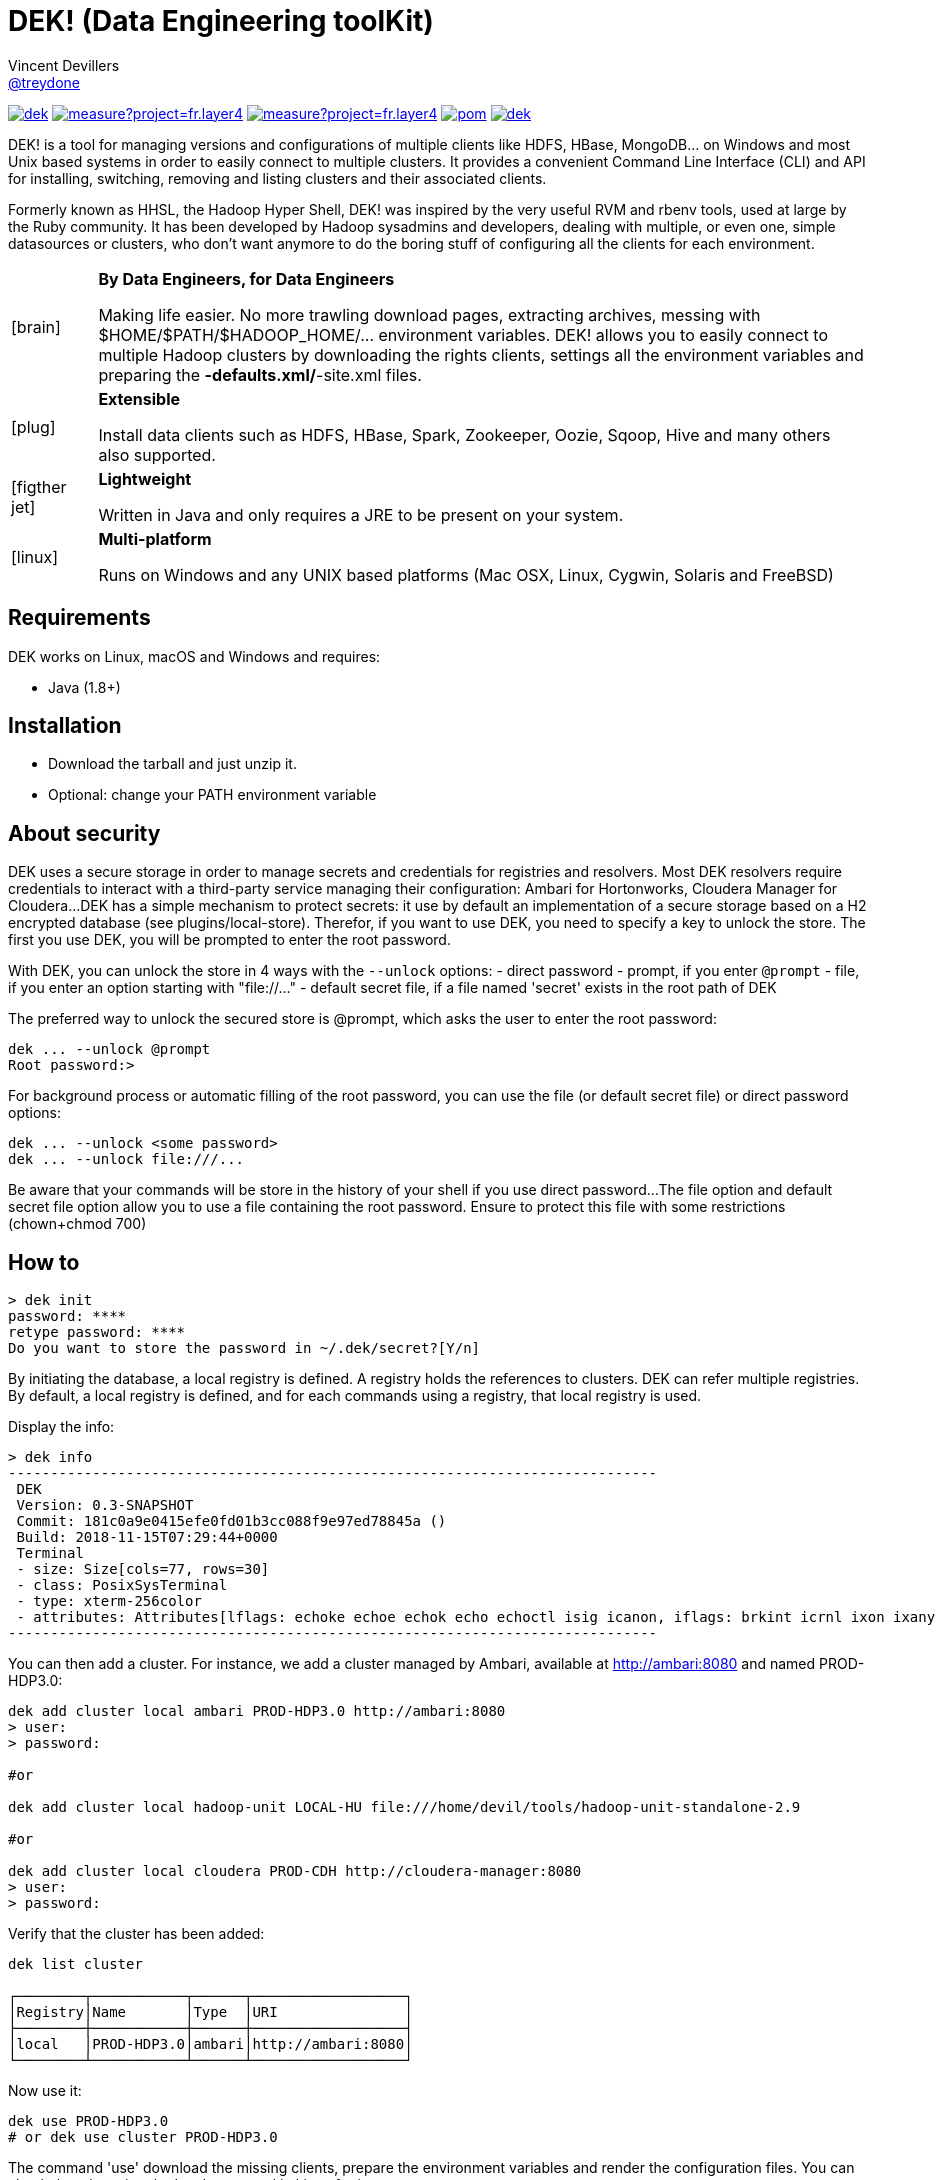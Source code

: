 = DEK! (Data Engineering toolKit)
Vincent Devillers <https://github.com/treydone[@treydone]>;
// settings:
:idprefix:
:idseparator: -
ifndef::env-github[:icons: font]
ifdef::env-github[]
:status:
:outfilesuffix: .adoc
:caution-caption: :fire:
:important-caption: :exclamation:
:note-caption: :paperclip:
:tip-caption: :bulb:
:warning-caption: :warning:
endif::[]
// URIs:
:uri-org: https://github.com/treydone
:uri-repo: {uri-org}/dek
:uri-issues: {uri-repo}/issues
:uri-contributors: {uri-repo}/graphs/contributors
:uri-rel-file-base: link:
:uri-rel-tree-base: link:
ifdef::env-site[]
:uri-rel-file-base: {uri-repo}/blob/master/
:uri-rel-tree-base: {uri-repo}/tree/master/
endif::[]
:uri-changelog: {uri-rel-file-base}CHANGELOG.adoc
:uri-contribute: {uri-rel-file-base}CONTRIBUTING.adoc
:uri-license: {uri-rel-file-base}LICENSE

image:https://travis-ci.org/Treydone/dek.svg?branch=master[link=https://travis-ci.org/Treydone/dek]
image:https://sonarcloud.io/api/project_badges/measure?project=fr.layer4.dek%3Adek&metric=alert_status[link=https://sonarcloud.io/dashboard?id=fr.layer4.dek%3Adek]
image:https://sonarcloud.io/api/project_badges/measure?project=fr.layer4.dek%3Adek&metric=coverage[link=https://sonarcloud.io/dashboard?id=fr.layer4.dek%3Adek]
image:https://snyk.io/test/github/Treydone/dek/badge.svg?targetFile=core/pom.xml[link=https://app.snyk.io/org/treydone/projects?q=dek]
image:https://api.dependabot.com/badges/status?host=github&repo=Treydone/dek[link=https://app.dependabot.com/accounts/Treydone/]

DEK! is a tool for managing versions and configurations of multiple clients  like HDFS, HBase, MongoDB... on Windows and most Unix based systems in order to easily connect to multiple clusters.
It provides a convenient Command Line Interface (CLI) and API for installing, switching, removing and listing clusters and their associated clients.

Formerly known as HHSL, the Hadoop Hyper Shell, DEK! was inspired by the very useful RVM and rbenv tools, used at large by the Ruby community.
It  has been developed by Hadoop sysadmins and developers, dealing with multiple, or even one, simple datasources or clusters, who don't want anymore to do the boring stuff of configuring all the clients for each environment.

[frame=none,cols="10,90"]
|===
^.^|icon:brain[role="gray",size="3x"]
| *By Data Engineers, for Data Engineers*

Making life easier. No more trawling download pages, extracting archives, messing with $HOME/$PATH/$HADOOP_HOME/... environment variables. DEK! allows you to easily connect to multiple Hadoop clusters by downloading the rights clients, settings all the environment variables and preparing the *-defaults.xml/*-site.xml files.

^.^|icon:plug[role="gray",size="3x"]
| *Extensible*

Install data clients such as HDFS, HBase, Spark, Zookeeper, Oozie, Sqoop, Hive and many others also supported.

^.^|icon:figther-jet[role="gray",size="3x"]
| *Lightweight*

Written in Java and only requires a JRE to be present on your system.

^.^|icon:linux[role="gray",size="3x"]
| *Multi-platform*

Runs on Windows and any UNIX based platforms (Mac OSX, Linux, Cygwin, Solaris and FreeBSD)

|===


== Requirements

DEK works on Linux, macOS and Windows and requires:

* Java (1.8+)

== Installation

* Download the tarball and just unzip it.
* Optional: change your PATH environment variable

// TODO offer some curl | bash option

== About security

// TODO provide default file containing the password

DEK uses a secure storage in order to manage secrets and credentials for registries and resolvers.
Most DEK resolvers require credentials to interact with a third-party service managing their configuration: Ambari for Hortonworks, Cloudera Manager for Cloudera...
DEK has a simple mechanism to protect secrets: it use by default an implementation of a secure storage based on a H2 encrypted database (see plugins/local-store).
Therefor, if you want to use DEK, you need to specify a key to unlock the store. The first you use DEK, you will be prompted to enter the root password.

With DEK, you can unlock the store in 4 ways with the ```--unlock``` options:
- direct password
- prompt, if you enter ```@prompt```
- file, if you enter an option starting with "file://..."
- default secret file, if a file named 'secret' exists in the root path of DEK

The preferred way to unlock the secured store is @prompt, which asks the user to enter the root password:

 dek ... --unlock @prompt
 Root password:>

For background process or automatic filling of the root password, you can use the file (or default secret file) or direct password options:

 dek ... --unlock <some password>
 dek ... --unlock file:///...

Be aware that your commands will be store in the history of your shell if you use direct password...
The file option and default secret file option allow you to use a file containing the root password. Ensure to protect this file with some restrictions (chown+chmod 700)

== How to

 > dek init
 password: ****
 retype password: ****
 Do you want to store the password in ~/.dek/secret?[Y/n]

By initiating the database, a local registry is defined. A registry holds the references to clusters.
DEK can refer multiple registries. By default, a local registry is defined, and for each commands
using a registry, that local registry is used.

Display the info:

 > dek info
 -----------------------------------------------------------------------------
  DEK
  Version: 0.3-SNAPSHOT
  Commit: 181c0a9e0415efe0fd01b3cc088f9e97ed78845a ()
  Build: 2018-11-15T07:29:44+0000
  Terminal
  - size: Size[cols=77, rows=30]
  - class: PosixSysTerminal
  - type: xterm-256color
  - attributes: Attributes[lflags: echoke echoe echok echo echoctl isig icanon, iflags: brkint icrnl ixon ixany imaxbel iutf8, oflags: opost onlcr, cflags: cs6 cs7 cs8 cread hupcl, cchars: eof=^D eol=<undef> eol2=<undef> erase=^? werase=^W kill=^U reprint=^R intr=^C quit=^\ susp=^Z dsusp=<undef> start=^Q stop=^S lnext=^V discard=^O min=1 time=0 status=<undef>]
 -----------------------------------------------------------------------------

You can then add a cluster. For instance, we add a cluster managed by Ambari, available at http://ambari:8080 and named PROD-HDP3.0:

```
dek add cluster local ambari PROD-HDP3.0 http://ambari:8080
> user:
> password:

#or

dek add cluster local hadoop-unit LOCAL-HU file:///home/devil/tools/hadoop-unit-standalone-2.9

#or

dek add cluster local cloudera PROD-CDH http://cloudera-manager:8080
> user:
> password:
```

Verify that the cluster has been added:

```
dek list cluster

┌────────┬───────────┬──────┬──────────────────┐
│Registry│Name       │Type  │URI               │
├────────┼───────────┼──────┼──────────────────┤
│local   │PROD-HDP3.0│ambari│http://ambari:8080│
└────────┴───────────┴──────┴──────────────────┘
```

Now use it:

```
dek use PROD-HDP3.0
# or dek use cluster PROD-HDP3.0
```

The command 'use' download the missing clients, prepare the environment variables and
render the configuration files. You can check them by using the 'env' command in Linux for instance:

```
env
....
HADOOP_HOME=/xxxxx
SPARK_HOME=/xxxx
HBASE_HOME=/xxxxx
```

Also have a look on configuration files:
```
cat
```

DEK can be used to just install binaries, ie without cluster configuration or environment management:

 dek install hadoop 2.7.7



== Man

**init**

**install**

**list env**

**set env**

**get env**


== Architecture

DEK store all its data by default in ~/.dek (will be configurable in future releases, see Roadmap)

```
~/.dek


```
//TODO

**archives**: contains all the binaries, compressed and uncompressed.

**confs**: contains all the generated configurations done when the command 'use cluster ...' is called.
confs is a multi level directories structured like this:
registryconnection id > cluster id > service name

**db**: the content of the local db

Since both /archives and /confs contains generated content, these directories can be wiped without fear, their content will be regenerated on the next call to 'use cluster ...'

== Configuration

=== Binaries

// TODO
Not currently implemented

.Available properties for binaries configuration
[width="100%"]
|===
|Property |Default value |Mandatory |Description

|binaries.check
|true
|no
|

|===

=== URLs

// TODO
Not currently implemented

.Available properties for URL configuration
[width="100%"]
|===
|Property |Default value |Mandatory |Description

|url.mirror.apache.enabled
|true
|yes
|

|url.mirror.apache
|http://www.apache.org/dyn/closer.cgi/
|yes
|

|url.dist.apache
|https://dist.apache.org/repos/dist/release/
|no
|Used when ```mirror.enabled``` is false

|url.signature.apache
|https://dist.apache.org/repos/dist/release/
|yes if
|Used when ```mirror.enabled``` is false

|===

=== HTTP

.Available properties for HTTP configuration
[width="100%"]
|===
|Property |Default value |Mandatory |Description

|http.socket.timeout
|30000
|yes
|Socket timeout

|http.connect.timeout
|30000
|yes
|Connect timeout

|http.insecure
|false
|yes
|Allow insecure SSL connections and transfers.

|===

=== Proxy

DEK use external resources hosted on mirrors, like the Apache mirrors, and many others.
You may need to use a proxy if your company or your private network settings requires some configuration.
In DEK, you can to change these properties:

.Available properties for proxy configuration
[width="100%"]
|===
|Property |Default value |Mandatory |Description

|proxy.enabled
|false
|no
|Enabled proxy configuration

|proxy.host
|-
|*yes*
|

|proxy.port
|-
|*yes*
|

|proxy.non-proxy-hosts
|127.0.0.1, localhost
|no
|

|proxy.auth.type
|none
|*yes*
|Possible values: none, ntlm, basic

|proxy.auth.ntlm.user
|-
|*yes* if ```proxy.auth.type``` is ntlm
|

|proxy.auth.ntlm.password
|-
|*yes* if ```proxy.auth.type``` is ntlm
|

|proxy.auth.ntlm.domain
|-
|*yes* if ```proxy.auth.type``` is ntlm
|

|proxy.auth.basic.user
|-
|*yes* if ```proxy.auth.type``` is basic
|

|proxy.auth.basic.password
|-
|*yes* if ```proxy.auth.type``` is basic
|
|===

== Build

=== Build a distribution from sources

On the root project, just run:

 mvn clean package

At the end, you should the final archive in cli/target/cli-X.X.X.tar.gz

=== Release

 mvn --batch-mode release:clean release:prepare -DignoreSnapshots=true -Dtag=v0.1 -DreleaseVersion=0.1 -DdevelopmentVersion=0.2-SNAPSHOT
 mvn release:perform

Or, skipping the tests

 mvn --batch-mode release:clean release:prepare -DignoreSnapshots=true -Dtag=v0.1 -DreleaseVersion=0.1 -DdevelopmentVersion=0.2-SNAPSHOT -DskipTests -DskipITs -Dmaven.javadoc.skip=true -Darguments="-Dmaven.javadoc.skip=true -DskipTests -DskipITs"

Force update the version:

 mvn --batch-mode release:update-versions -DautoVersionSubmodules=true -DdevelopmentVersion=0.4-SNAPSHOT

== FAQ

=== I need to use a proxy

See Proxy

Example for proxies without authentication

 dek set env proxy.enabled true
 dek set env proxy.host leproxy.intern
 dek set env proxy.port 8888

Example for proxies requiring basic authentication

 dek set env proxy.enabled true
 dek set env proxy.host leproxy.intern
 dek set env proxy.port 8888
 dek set env proxy.auth.type basic
 dek set env proxy.auth.basic.user myuser
 dek set env proxy.auth.basic.password lepassword

Example for proxies requiring NTLM authentication

 dek set env proxy.enabled true
 dek set env proxy.host leproxy.intern
 dek set env proxy.port 8888
 dek set env proxy.auth.type ntlm
 dek set env proxy.auth.ntlm.user myuser
 dek set env proxy.auth.ntlm.password lepassword
 dek set env proxy.auth.ntlm.domain INTERN

=== My service is not managed by DEK

DEK manages some services (HDFS, HBASE and many others). If your service is not yet managed by DEK, just create an implementation of fr.layer4.dek.binaries.ClientPreparer. See fr.layer4.dek.binaries.HdfsClientPreparer for an example.

=== How is security managed in DEK?

Kerberos authentication is not yet managed by DEK. This feature will be added soon.

== Roadmap

* Allow to use a custom path for DEK instead of the default ~/.dek via the configuration
* Allow to use private binaries repositories instead of default Apache mirrors
* Allow to skip integrity of files (specially in case of private repos)
* Add option to skip winutils for Hadoop
* Add security (Kerberos) switch
* Manage other clients (Cassandra, MongoDB...)
* Add MapR
* Add a Offline Mode
* Force a version of a client for a cluster

== Contributions

Contributions are welcome! To submit a pull request you should fork the project repository, and make your change on a feature branch of your fork.

== License

Copyright (C) 2012-2018 Vincent Devillers, and the individual contributors to DEK.
Use of this software is granted under the terms of the MIT License.

See the {uri-license}[LICENSE] for the full license text.

=== Update third parties license file

Update the content of the file THIRD-PARTY.txt:

 mvn org.codehaus.mojo:license-maven-plugin:aggregate-add-third-party@aggregate-add-third-party

=== Update license header on files

Update licence header on files

 mvn org.codehaus.mojo:license-maven-plugin:update-file-header@update-file-header

== Authors

* Vincent Devillers
